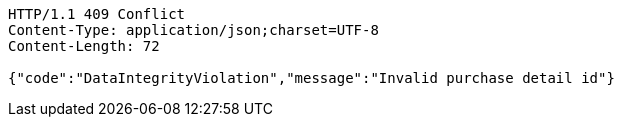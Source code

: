 [source,http,options="nowrap"]
----
HTTP/1.1 409 Conflict
Content-Type: application/json;charset=UTF-8
Content-Length: 72

{"code":"DataIntegrityViolation","message":"Invalid purchase detail id"}
----